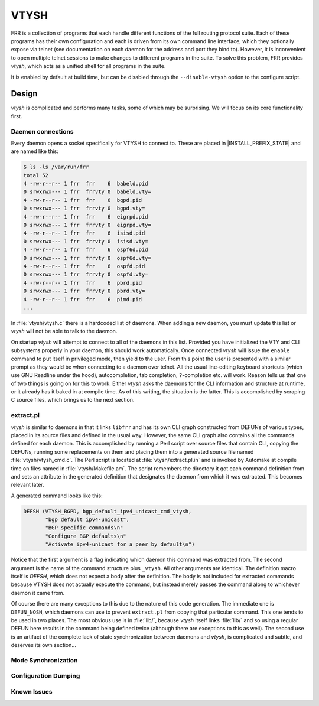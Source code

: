 .. _vtysh:

*****
VTYSH
*****

.. program:: vtysh 

FRR is a collection of programs that each handle different functions of the
full routing protocol suite. Each of these programs has their own configuration
and each is driven from its own command line interface, which they optionally
expose via telnet (see documentation on each daemon for the address and port
they bind to). However, it is inconvenient to open multiple telnet sessions to
make changes to different programs in the suite. To solve this problem, FRR
provides *vtysh*, which acts as a unified shell for all programs in the suite.

It is enabled by default at build time, but can be disabled through the
``--disable-vtysh`` option to the configure script.

.. seealso:: command-line-interface

Design
======
*vtysh* is complicated and performs many tasks, some of which may be
surprising. We will focus on its core functionality first.

Daemon connections
------------------
Every daemon opens a socket specifically for VTYSH to connect to. These are
placed in |INSTALL_PREFIX_STATE| and are named like this:

.. code-block:: shell

   $ ls -ls /var/run/frr
   total 52
   4 -rw-r--r-- 1 frr  frr    6  babeld.pid
   0 srwxrwx--- 1 frr  frrvty 0  babeld.vty=
   4 -rw-r--r-- 1 frr  frr    6  bgpd.pid
   0 srwxrwx--- 1 frr  frrvty 0  bgpd.vty=
   4 -rw-r--r-- 1 frr  frr    6  eigrpd.pid
   0 srwxrwx--- 1 frr  frrvty 0  eigrpd.vty=
   4 -rw-r--r-- 1 frr  frr    6  isisd.pid
   0 srwxrwx--- 1 frr  frrvty 0  isisd.vty=
   4 -rw-r--r-- 1 frr  frr    6  ospf6d.pid
   0 srwxrwx--- 1 frr  frrvty 0  ospf6d.vty=
   4 -rw-r--r-- 1 frr  frr    6  ospfd.pid
   0 srwxrwx--- 1 frr  frrvty 0  ospfd.vty=
   4 -rw-r--r-- 1 frr  frr    6  pbrd.pid
   0 srwxrwx--- 1 frr  frrvty 0  pbrd.vty=
   4 -rw-r--r-- 1 frr  frr    6  pimd.pid
   ...

In :file:`vtysh/vtysh.c` there is a hardcoded list of daemons. When adding a
new daemon, you must update this list or *vtysh* will not be able to talk to
the daemon.

On startup *vtysh* will attempt to connect to all of the daemons in this list.
Provided you have initialized the VTY and CLI subsystems properly in your
daemon, this should work automatically. Once connected *vtysh* will issue the
``enable`` command to put itself in privileged mode, then yield to the user.
From this point the user is presented with a similar prompt as they would be
when connecting to a daemon over telnet. All the usual line-editing keyboard
shortcuts (which use GNU Readline under the hood), autocompletion, tab
completion, ``?``-completion etc. will work. Reason tells us that one of two
things is going on for this to work. Either *vtysh* asks the daemons for the
CLI information and structure at runtime, or it already has it baked in at
compile time. As of this writing, the situation is the latter. This is
accomplished by scraping C source files, which brings us to the next section.

extract.pl
----------
*vtysh* is similar to daemons in that it links ``libfrr`` and has its own CLI
graph constructed from DEFUNs of various types, placed in its source files and
defined in the usual way. However, the same CLI graph also contains all the
commands defined for each daemon. This is accomplished by running a Perl script
over source files that contain CLI, copying the DEFUNs, running some
replacements on them and placing them into a generated source file named
:file:`vtysh/vtysh_cmd.c`. The Perl script is located at
:file:`vtysh/extract.pl.in` and is invoked by Automake at compile time on files
named in :file:`vtysh/Makefile.am`. The script remembers the directory it got
each command definition from and sets an attribute in the generated definition
that designates the daemon from which it was extracted. This becomes relevant
later.

A generated command looks like this:

.. code-block:: c

   DEFSH (VTYSH_BGPD, bgp_default_ipv4_unicast_cmd_vtysh,
          "bgp default ipv4-unicast",
          "BGP specific commands\n"
          "Configure BGP defaults\n"
          "Activate ipv4-unicast for a peer by default\n")

Notice that the first argument is a flag indicating which daemon this command
was extracted from. The second argument is the name of the command structure
plus ``_vtysh``. All other arguments are identical. The definition macro itself
is `DEFSH`, which does not expect a body after the definition. The body is not
included for extracted commands because VTYSH does not actually execute the
command, but instead merely passes the command along to whichever daemon it
came from.

Of course there are many exceptions to this due to the nature of this code
generation. The immediate one is ``DEFUN_NOSH``, which daemons can use to
prevent ``extract.pl`` from copying that particular command. This one tends to
be used in two places. The most obvious use is in :file:`lib/`, because *vtysh*
itself links :file:`lib/` and so using a regular DEFUN here results in the
command being defined twice (although there are exceptions to this as well).
The second use is an artifact of the complete lack of state synchronization
between daemons and *vtysh*, is complicated and subtle, and deserves its own
section...

Mode Synchronization
--------------------


Configuration Dumping
---------------------


Known Issues
------------
